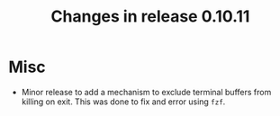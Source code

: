 #+TITLE: Changes in release 0.10.11

* Misc

- Minor release to add a mechanism to exclude terminal buffers from killing on
  exit.  This was done to fix and error using ~fzf~.
